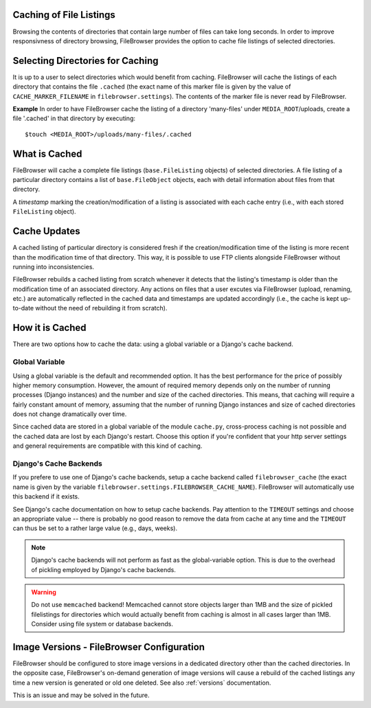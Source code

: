 .. :tocdepth: 1

.. |grappelli| replace:: Grappelli
.. |filebrowser| replace:: FileBrowser

.. _caching:

Caching of File Listings 
========================

Browsing the contents of directories that contain large number of files can take long seconds. In order to improve responsivness of directory browsing, FileBrowser provides the option to cache file listings of selected directories.


Selecting Directories for Caching 
=================================

It is up to a user to select directories which would benefit from caching. FileBrowser will cache the listings of each directory that contains the file  ``.cached`` (the exact name of this marker file is given by the value of ``CACHE_MARKER_FILENAME`` in ``filebrowser.settings``). The contents of the marker file is never read by FileBrowser.

**Example**
In order to have FileBrowser cache the listing of a directory 'many-files' under ``MEDIA_ROOT``/uploads, create a file '.cached' in that directory by executing::
    
    $touch <MEDIA_ROOT>/uploads/many-files/.cached


What is Cached 
==============

FileBrowser will cache a complete file listings (``base.FileListing`` objects) of selected directories. A file listing of a particular directory contains a list of ``base.FileObject`` objects, each with detail information about files from that directory. 

A *timestamp* marking the creation/modification of a listing is associated with each cache entry (i.e., with each stored ``FileListing`` object).


Cache Updates 
=============

A cached listing of particular directory is considered fresh if the creation/modification time of the listing is more recent than the modification time of that directory. This way, it is possible to use FTP clients alongside FileBrowser without running into inconsistencies. 

FileBrowser rebuilds a cached listing from scratch whenever it detects that the listing's timestamp is older than the modification time of an associated directory. Any actions on files that a user excutes via FileBrowser (upload, renaming, etc.) are automatically reflected in the cached data and timestamps are updated accordingly (i.e., the cache is kept up-to-date without the need of rebuilding it from scratch).


How it is Cached
================

There are two options how to cache the data: using a global variable or a Django's cache backend. 

Global Variable
---------------

Using a global variable is the default and recommended option. It has the best performance for the price of possibly higher memory consumption. However, the amount of required memory depends only on the number of running processes (Django instances) and the number and size of the cached directories. This means, that caching will require a fairly constant amount of memory, assuming that the number of running Django instances and size of cached directories does not change dramatically over time.

Since cached data are stored in a global variable of the module ``cache.py``, cross-process caching is not possible and the cached data are lost by each Django's restart.  Choose this option if you're confident that your http server settings and general requirements are compatible with this kind of caching. 

Django's Cache Backends
-----------------------

If you prefere to use one of Django's cache backends, setup a cache backend called ``filebrowser_cache`` (the exact name is given by the variable ``filebrowser.settings.FILEBROWSER_CACHE_NAME``). FileBrowser will automatically use this backend if it exists. 

See Django's cache documentation on how to setup cache backends. Pay attention to the ``TIMEOUT`` settings and choose an appropriate value -- there is probably no good reason to remove the data from cache at any time and the ``TIMEOUT`` can thus be set to a rather large value (e.g., days, weeks).

.. note::
	Django's cache backends will not perform as fast as the global-variable option. This is due to the overhead of pickling employed by Django's cache backends. 

.. warning::
	Do not use ``memcached`` backend! Memcached cannot store objects larger than 1MB and the size of pickled filelistings for directories which would actually benefit from caching is almost in all cases larger than 1MB. Consider using file system or database backends.


Image Versions - FileBrowser Configuration
=========

FileBrowser should be configured to store image versions in a dedicated directory other than the cached directories. In the opposite case, FileBrowser's on-demand generation of image versions will cause a rebuild of the cached listings any time a new version is generated or old one deleted. See also :ref:`versions` documentation.

This is an issue and may be solved in the future.
